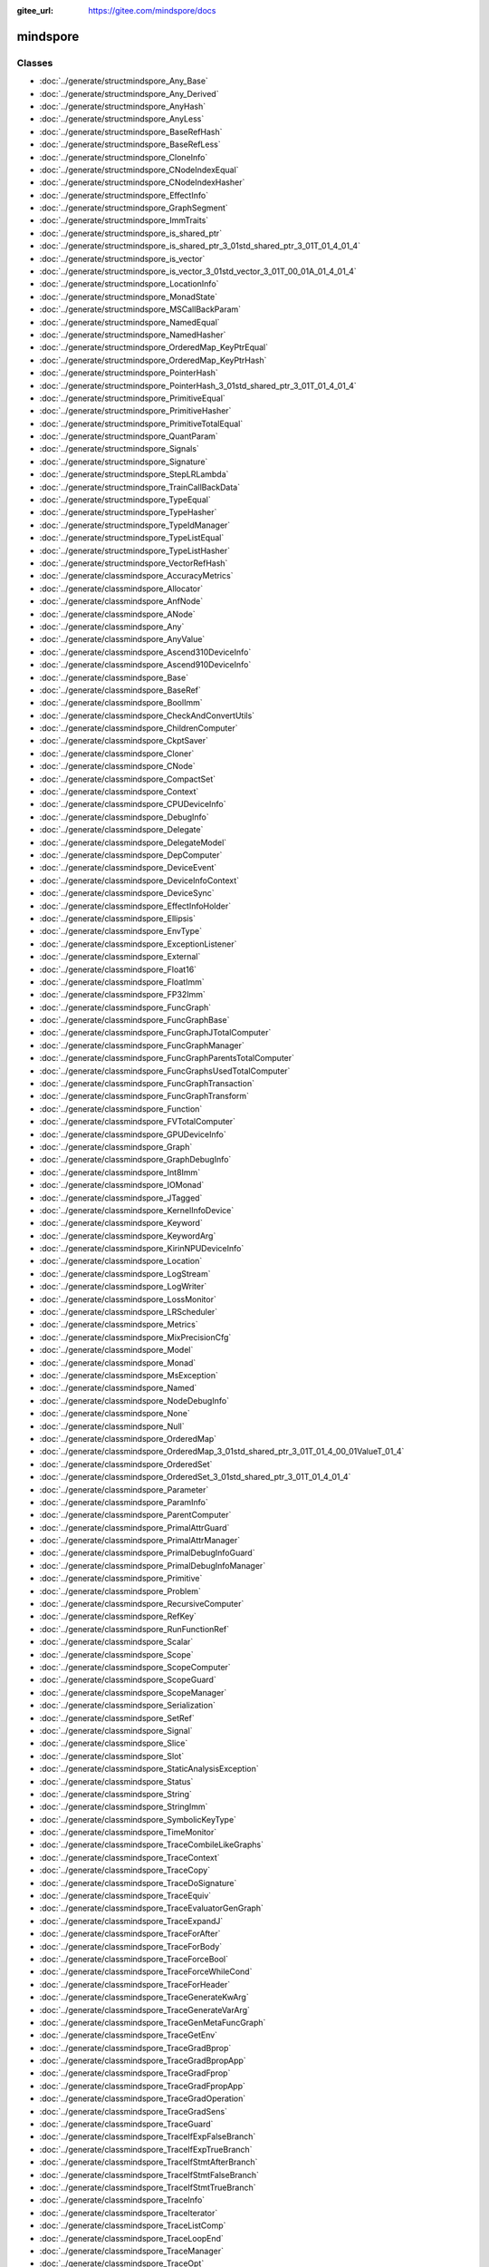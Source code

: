 :gitee_url: https://gitee.com/mindspore/docs


.. _namespace_mindspore:

mindspore
===================


Classes
-------

- :doc:`../generate/structmindspore_Any_Base`

- :doc:`../generate/structmindspore_Any_Derived`

- :doc:`../generate/structmindspore_AnyHash`

- :doc:`../generate/structmindspore_AnyLess`

- :doc:`../generate/structmindspore_BaseRefHash`

- :doc:`../generate/structmindspore_BaseRefLess`

- :doc:`../generate/structmindspore_CloneInfo`

- :doc:`../generate/structmindspore_CNodeIndexEqual`

- :doc:`../generate/structmindspore_CNodeIndexHasher`

- :doc:`../generate/structmindspore_EffectInfo`

- :doc:`../generate/structmindspore_GraphSegment`

- :doc:`../generate/structmindspore_ImmTraits`

- :doc:`../generate/structmindspore_is_shared_ptr`

- :doc:`../generate/structmindspore_is_shared_ptr_3_01std_shared_ptr_3_01T_01_4_01_4`

- :doc:`../generate/structmindspore_is_vector`

- :doc:`../generate/structmindspore_is_vector_3_01std_vector_3_01T_00_01A_01_4_01_4`

- :doc:`../generate/structmindspore_LocationInfo`

- :doc:`../generate/structmindspore_MonadState`

- :doc:`../generate/structmindspore_MSCallBackParam`

- :doc:`../generate/structmindspore_NamedEqual`

- :doc:`../generate/structmindspore_NamedHasher`

- :doc:`../generate/structmindspore_OrderedMap_KeyPtrEqual`

- :doc:`../generate/structmindspore_OrderedMap_KeyPtrHash`

- :doc:`../generate/structmindspore_PointerHash`

- :doc:`../generate/structmindspore_PointerHash_3_01std_shared_ptr_3_01T_01_4_01_4`

- :doc:`../generate/structmindspore_PrimitiveEqual`

- :doc:`../generate/structmindspore_PrimitiveHasher`

- :doc:`../generate/structmindspore_PrimitiveTotalEqual`

- :doc:`../generate/structmindspore_QuantParam`

- :doc:`../generate/structmindspore_Signals`

- :doc:`../generate/structmindspore_Signature`

- :doc:`../generate/structmindspore_StepLRLambda`

- :doc:`../generate/structmindspore_TrainCallBackData`

- :doc:`../generate/structmindspore_TypeEqual`

- :doc:`../generate/structmindspore_TypeHasher`

- :doc:`../generate/structmindspore_TypeIdManager`

- :doc:`../generate/structmindspore_TypeListEqual`

- :doc:`../generate/structmindspore_TypeListHasher`

- :doc:`../generate/structmindspore_VectorRefHash`

- :doc:`../generate/classmindspore_AccuracyMetrics`

- :doc:`../generate/classmindspore_Allocator`

- :doc:`../generate/classmindspore_AnfNode`

- :doc:`../generate/classmindspore_ANode`

- :doc:`../generate/classmindspore_Any`

- :doc:`../generate/classmindspore_AnyValue`

- :doc:`../generate/classmindspore_Ascend310DeviceInfo`

- :doc:`../generate/classmindspore_Ascend910DeviceInfo`

- :doc:`../generate/classmindspore_Base`

- :doc:`../generate/classmindspore_BaseRef`

- :doc:`../generate/classmindspore_BoolImm`

- :doc:`../generate/classmindspore_CheckAndConvertUtils`

- :doc:`../generate/classmindspore_ChildrenComputer`

- :doc:`../generate/classmindspore_CkptSaver`

- :doc:`../generate/classmindspore_Cloner`

- :doc:`../generate/classmindspore_CNode`

- :doc:`../generate/classmindspore_CompactSet`

- :doc:`../generate/classmindspore_Context`

- :doc:`../generate/classmindspore_CPUDeviceInfo`

- :doc:`../generate/classmindspore_DebugInfo`

- :doc:`../generate/classmindspore_Delegate`

- :doc:`../generate/classmindspore_DelegateModel`

- :doc:`../generate/classmindspore_DepComputer`

- :doc:`../generate/classmindspore_DeviceEvent`

- :doc:`../generate/classmindspore_DeviceInfoContext`

- :doc:`../generate/classmindspore_DeviceSync`

- :doc:`../generate/classmindspore_EffectInfoHolder`

- :doc:`../generate/classmindspore_Ellipsis`

- :doc:`../generate/classmindspore_EnvType`

- :doc:`../generate/classmindspore_ExceptionListener`

- :doc:`../generate/classmindspore_External`

- :doc:`../generate/classmindspore_Float16`

- :doc:`../generate/classmindspore_FloatImm`

- :doc:`../generate/classmindspore_FP32Imm`

- :doc:`../generate/classmindspore_FuncGraph`

- :doc:`../generate/classmindspore_FuncGraphBase`

- :doc:`../generate/classmindspore_FuncGraphJTotalComputer`

- :doc:`../generate/classmindspore_FuncGraphManager`

- :doc:`../generate/classmindspore_FuncGraphParentsTotalComputer`

- :doc:`../generate/classmindspore_FuncGraphsUsedTotalComputer`

- :doc:`../generate/classmindspore_FuncGraphTransaction`

- :doc:`../generate/classmindspore_FuncGraphTransform`

- :doc:`../generate/classmindspore_Function`

- :doc:`../generate/classmindspore_FVTotalComputer`

- :doc:`../generate/classmindspore_GPUDeviceInfo`

- :doc:`../generate/classmindspore_Graph`

- :doc:`../generate/classmindspore_GraphDebugInfo`

- :doc:`../generate/classmindspore_Int8Imm`

- :doc:`../generate/classmindspore_IOMonad`

- :doc:`../generate/classmindspore_JTagged`

- :doc:`../generate/classmindspore_KernelInfoDevice`

- :doc:`../generate/classmindspore_Keyword`

- :doc:`../generate/classmindspore_KeywordArg`

- :doc:`../generate/classmindspore_KirinNPUDeviceInfo`

- :doc:`../generate/classmindspore_Location`

- :doc:`../generate/classmindspore_LogStream`

- :doc:`../generate/classmindspore_LogWriter`

- :doc:`../generate/classmindspore_LossMonitor`

- :doc:`../generate/classmindspore_LRScheduler`

- :doc:`../generate/classmindspore_Metrics`

- :doc:`../generate/classmindspore_MixPrecisionCfg`

- :doc:`../generate/classmindspore_Model`

- :doc:`../generate/classmindspore_Monad`

- :doc:`../generate/classmindspore_MsException`

- :doc:`../generate/classmindspore_Named`

- :doc:`../generate/classmindspore_NodeDebugInfo`

- :doc:`../generate/classmindspore_None`

- :doc:`../generate/classmindspore_Null`

- :doc:`../generate/classmindspore_OrderedMap`

- :doc:`../generate/classmindspore_OrderedMap_3_01std_shared_ptr_3_01T_01_4_00_01ValueT_01_4`

- :doc:`../generate/classmindspore_OrderedSet`

- :doc:`../generate/classmindspore_OrderedSet_3_01std_shared_ptr_3_01T_01_4_01_4`

- :doc:`../generate/classmindspore_Parameter`

- :doc:`../generate/classmindspore_ParamInfo`

- :doc:`../generate/classmindspore_ParentComputer`

- :doc:`../generate/classmindspore_PrimalAttrGuard`

- :doc:`../generate/classmindspore_PrimalAttrManager`

- :doc:`../generate/classmindspore_PrimalDebugInfoGuard`

- :doc:`../generate/classmindspore_PrimalDebugInfoManager`

- :doc:`../generate/classmindspore_Primitive`

- :doc:`../generate/classmindspore_Problem`

- :doc:`../generate/classmindspore_RecursiveComputer`

- :doc:`../generate/classmindspore_RefKey`

- :doc:`../generate/classmindspore_RunFunctionRef`

- :doc:`../generate/classmindspore_Scalar`

- :doc:`../generate/classmindspore_Scope`

- :doc:`../generate/classmindspore_ScopeComputer`

- :doc:`../generate/classmindspore_ScopeGuard`

- :doc:`../generate/classmindspore_ScopeManager`

- :doc:`../generate/classmindspore_Serialization`

- :doc:`../generate/classmindspore_SetRef`

- :doc:`../generate/classmindspore_Signal`

- :doc:`../generate/classmindspore_Slice`

- :doc:`../generate/classmindspore_Slot`

- :doc:`../generate/classmindspore_StaticAnalysisException`

- :doc:`../generate/classmindspore_Status`

- :doc:`../generate/classmindspore_String`

- :doc:`../generate/classmindspore_StringImm`

- :doc:`../generate/classmindspore_SymbolicKeyType`

- :doc:`../generate/classmindspore_TimeMonitor`

- :doc:`../generate/classmindspore_TraceCombileLikeGraphs`

- :doc:`../generate/classmindspore_TraceContext`

- :doc:`../generate/classmindspore_TraceCopy`

- :doc:`../generate/classmindspore_TraceDoSignature`

- :doc:`../generate/classmindspore_TraceEquiv`

- :doc:`../generate/classmindspore_TraceEvaluatorGenGraph`

- :doc:`../generate/classmindspore_TraceExpandJ`

- :doc:`../generate/classmindspore_TraceForAfter`

- :doc:`../generate/classmindspore_TraceForBody`

- :doc:`../generate/classmindspore_TraceForceBool`

- :doc:`../generate/classmindspore_TraceForceWhileCond`

- :doc:`../generate/classmindspore_TraceForHeader`

- :doc:`../generate/classmindspore_TraceGenerateKwArg`

- :doc:`../generate/classmindspore_TraceGenerateVarArg`

- :doc:`../generate/classmindspore_TraceGenMetaFuncGraph`

- :doc:`../generate/classmindspore_TraceGetEnv`

- :doc:`../generate/classmindspore_TraceGradBprop`

- :doc:`../generate/classmindspore_TraceGradBpropApp`

- :doc:`../generate/classmindspore_TraceGradFprop`

- :doc:`../generate/classmindspore_TraceGradFpropApp`

- :doc:`../generate/classmindspore_TraceGradOperation`

- :doc:`../generate/classmindspore_TraceGradSens`

- :doc:`../generate/classmindspore_TraceGuard`

- :doc:`../generate/classmindspore_TraceIfExpFalseBranch`

- :doc:`../generate/classmindspore_TraceIfExpTrueBranch`

- :doc:`../generate/classmindspore_TraceIfStmtAfterBranch`

- :doc:`../generate/classmindspore_TraceIfStmtFalseBranch`

- :doc:`../generate/classmindspore_TraceIfStmtTrueBranch`

- :doc:`../generate/classmindspore_TraceInfo`

- :doc:`../generate/classmindspore_TraceIterator`

- :doc:`../generate/classmindspore_TraceListComp`

- :doc:`../generate/classmindspore_TraceLoopEnd`

- :doc:`../generate/classmindspore_TraceManager`

- :doc:`../generate/classmindspore_TraceOpt`

- :doc:`../generate/classmindspore_TracePartialTransform`

- :doc:`../generate/classmindspore_TracePhi`

- :doc:`../generate/classmindspore_TraceResolve`

- :doc:`../generate/classmindspore_TraceSegmentTransform`

- :doc:`../generate/classmindspore_TraceSpecialize`

- :doc:`../generate/classmindspore_TraceTransform`

- :doc:`../generate/classmindspore_TraceTrasformK`

- :doc:`../generate/classmindspore_TraceWhileAfter`

- :doc:`../generate/classmindspore_TraceWhileBody`

- :doc:`../generate/classmindspore_TraceWhileHeader`

- :doc:`../generate/classmindspore_TrainAccuracy`

- :doc:`../generate/classmindspore_TrainCallBack`

- :doc:`../generate/classmindspore_TrainCfg`

- :doc:`../generate/classmindspore_TryCatchGuard`

- :doc:`../generate/classmindspore_TypeType`

- :doc:`../generate/classmindspore_UInt16Imm`

- :doc:`../generate/classmindspore_UInt32Imm`

- :doc:`../generate/classmindspore_UInt64Imm`

- :doc:`../generate/classmindspore_UMonad`

- :doc:`../generate/classmindspore_UserData`

- :doc:`../generate/classmindspore_Value`

- :doc:`../generate/classmindspore_ValueDictionary`

- :doc:`../generate/classmindspore_ValueList`

- :doc:`../generate/classmindspore_ValueNode`

- :doc:`../generate/classmindspore_ValueSequeue`

- :doc:`../generate/classmindspore_ValueSlice`

- :doc:`../generate/classmindspore_ValueTuple`

- :doc:`../generate/classmindspore_VectorRef`


Enums
-----


- :doc:`../generate/enum_mindspore_ActivationType-1`

- :doc:`../generate/enum_mindspore_Axis-1`

- :doc:`../generate/enum_mindspore_CallbackRetValue-1`

- :doc:`../generate/enum_mindspore_CloneType-1`

- :doc:`../generate/enum_mindspore_CompareEnum-1`

- :doc:`../generate/enum_mindspore_CompareRange-1`

- :doc:`../generate/enum_mindspore_CompCode-1`

- :doc:`../generate/enum_mindspore_CoordinateTransformMode-1`

- :doc:`../generate/enum_mindspore_DataType-1`

- :doc:`../generate/enum_mindspore_DeviceType-1`

- :doc:`../generate/enum_mindspore_EltwiseMode-1`

- :doc:`../generate/enum_mindspore_ExceptionType-1`

- :doc:`../generate/enum_mindspore_Format-1`

- :doc:`../generate/enum_mindspore_GateOrderMode-1`

- :doc:`../generate/enum_mindspore_IncludeType-1`

- :doc:`../generate/enum_mindspore_LshProjectionType-1`

- :doc:`../generate/enum_mindspore_ModelType-1`

- :doc:`../generate/enum_mindspore_MsLogLevel-1`

- :doc:`../generate/enum_mindspore_NearestMode-1`

- :doc:`../generate/enum_mindspore_OptimizationLevel-1`

- :doc:`../generate/enum_mindspore_PaddingMode-1`

- :doc:`../generate/enum_mindspore_PadMode-1`

- :doc:`../generate/enum_mindspore_PoolMode-1`

- :doc:`../generate/enum_mindspore_PrimType-1`

- :doc:`../generate/enum_mindspore_QuantizationType-1`

- :doc:`../generate/enum_mindspore_ReduceMode-1`

- :doc:`../generate/enum_mindspore_ReduceType-1`

- :doc:`../generate/enum_mindspore_Reduction-1`

- :doc:`../generate/enum_mindspore_ResizeMethod-1`

- :doc:`../generate/enum_mindspore_RoundMode-1`

- :doc:`../generate/enum_mindspore_SchemaVersion-1`

- :doc:`../generate/enum_mindspore_SignatureEnumDType-1`

- :doc:`../generate/enum_mindspore_SignatureEnumKind-1`

- :doc:`../generate/enum_mindspore_SignatureEnumRW-1`

- :doc:`../generate/enum_mindspore_SourceLineTip-1`

- :doc:`../generate/enum_mindspore_StatusCode-1`

- :doc:`../generate/enum_mindspore_SubModuleId-1`

- :doc:`../generate/enum_mindspore_TensorSyncStatus-1`


Functions
---------


- :doc:`../generate/function_mindspore__attribute_-1`

- :doc:`../generate/function_mindspore_AddressOffset-1`

- :doc:`../generate/function_mindspore_AlwaysInclude-1`

- :doc:`../generate/function_mindspore_AnyIsLiteral-1`

- :doc:`../generate/function_mindspore_BasicClone-1`

- :doc:`../generate/function_mindspore_bind_member-1`

- :doc:`../generate/function_mindspore_BroadFirstSearchFirstOf-1`

- :doc:`../generate/function_mindspore_BroadFirstSearchGraphCNodes-1`

- :doc:`../generate/function_mindspore_BroadFirstSearchGraphUsed-1`

- :doc:`../generate/function_mindspore_cast-1`

- :doc:`../generate/function_mindspore_CharVersion-1`

- :doc:`../generate/function_mindspore_Clone-1`

- :doc:`../generate/function_mindspore_ConstIteratorCast-1`

- :doc:`../generate/function_mindspore_ContainMultiTarget-1`

- :doc:`../generate/function_mindspore_DeepLinkedGraphSearch-1`

- :doc:`../generate/function_mindspore_DeepScopedGraphSearch-1`

- :doc:`../generate/function_mindspore_DeepScopedGraphSearchWithFilter-1`

- :doc:`../generate/function_mindspore_demangle-1`

- :doc:`../generate/function_mindspore_DoubleToLong-1`

- :doc:`../generate/function_mindspore_dyn_cast-1`

- :doc:`../generate/function_mindspore_FindLeaves-1`

- :doc:`../generate/function_mindspore_FindRoots-1`

- :doc:`../generate/function_mindspore_FloatToDouble-1`

- :doc:`../generate/function_mindspore_FloatToInt-1`

- :doc:`../generate/function_mindspore_FloatToLong-1`

- :doc:`../generate/function_mindspore_FloatToSize-1`

- :doc:`../generate/function_mindspore_GetAbstractMonadNum-1`

- :doc:`../generate/function_mindspore_GetCNodeFuncGraph-1`

- :doc:`../generate/function_mindspore_GetCNodeFuncName-1`

- :doc:`../generate/function_mindspore_GetCNodePrimitive-1`

- :doc:`../generate/function_mindspore_GetCNodeTarget-1`

- :doc:`../generate/function_mindspore_GetInputs-1`

- :doc:`../generate/function_mindspore_GetMonadState-1`

- :doc:`../generate/function_mindspore_GetOriginNodeTarget-1`

- :doc:`../generate/function_mindspore_GetPrimEffectInfo-1`

- :doc:`../generate/function_mindspore_GetPrimitiveFlag-1`

- :doc:`../generate/function_mindspore_GetSubModuleName-1`

- :doc:`../generate/function_mindspore_GetTimeString-1`

- :doc:`../generate/function_mindspore_GetValue-2`

- :doc:`../generate/function_mindspore_GetValue-1`

- :doc:`../generate/function_mindspore_GetValueNode-1`

- :doc:`../generate/function_mindspore_HasAbstractIOMonad-1`

- :doc:`../generate/function_mindspore_HasAbstractMonad-1`

- :doc:`../generate/function_mindspore_HasAbstractUMonad-1`

- :doc:`../generate/function_mindspore_hash_combine-1`

- :doc:`../generate/function_mindspore_hash_combine-2`

- :doc:`../generate/function_mindspore_IMM_TRAITS-1`

- :doc:`../generate/function_mindspore_IMM_TRAITS-2`

- :doc:`../generate/function_mindspore_IMM_TRAITS-3`

- :doc:`../generate/function_mindspore_IMM_TRAITS-4`

- :doc:`../generate/function_mindspore_IMM_TRAITS-5`

- :doc:`../generate/function_mindspore_IncludeBelongGraph-1`

- :doc:`../generate/function_mindspore_InlineClone-1`

- :doc:`../generate/function_mindspore_IntMulWithOverflowCheck-1`

- :doc:`../generate/function_mindspore_IntToFloat-1`

- :doc:`../generate/function_mindspore_IntToLong-1`

- :doc:`../generate/function_mindspore_IntToSize-1`

- :doc:`../generate/function_mindspore_IntToUint-1`

- :doc:`../generate/function_mindspore_IsIdentidityOrSubclass-1`

- :doc:`../generate/function_mindspore_IsPrimitive-1`

- :doc:`../generate/function_mindspore_IsPrimitiveCNode-1`

- :doc:`../generate/function_mindspore_IsPrimitiveEquals-1`

- :doc:`../generate/function_mindspore_IsStateEquivalent-1`

- :doc:`../generate/function_mindspore_IsStateEquivalent-2`

- :doc:`../generate/function_mindspore_IsStateStrictEquivalent-1`

- :doc:`../generate/function_mindspore_IsSubType-1`

- :doc:`../generate/function_mindspore_IsValueNode-1`

- :doc:`../generate/function_mindspore_Key-2`

- :doc:`../generate/function_mindspore_LiftingClone-1`

- :doc:`../generate/function_mindspore_LongMulWithOverflowCheck-1`

- :doc:`../generate/function_mindspore_LongToDouble-1`

- :doc:`../generate/function_mindspore_LongToInt-1`

- :doc:`../generate/function_mindspore_LongToSize-1`

- :doc:`../generate/function_mindspore_LongToUlong-1`

- :doc:`../generate/function_mindspore_MakeManager-1`

- :doc:`../generate/function_mindspore_MakeNode-1`

- :doc:`../generate/function_mindspore_MakeNode-2`

- :doc:`../generate/function_mindspore_MakeNode-3`

- :doc:`../generate/function_mindspore_MakeNode-4`

- :doc:`../generate/function_mindspore_MakeNode-5`

- :doc:`../generate/function_mindspore_MakeNode-6`

- :doc:`../generate/function_mindspore_MakeNode-7`

- :doc:`../generate/function_mindspore_MakeValue-3`

- :doc:`../generate/function_mindspore_MakeValue-4`

- :doc:`../generate/function_mindspore_MakeValue-5`

- :doc:`../generate/function_mindspore_MakeValue-1`

- :doc:`../generate/function_mindspore_MakeValue-2`

- :doc:`../generate/function_mindspore_Manage-1`

- :doc:`../generate/function_mindspore_Manage-2`

- :doc:`../generate/function_mindspore_MultiplicativeLRLambda-1`

- :doc:`../generate/function_mindspore_NewCNode-1`

- :doc:`../generate/function_mindspore_NewCNode-2`

- :doc:`../generate/function_mindspore_NewFgSeenGeneration-1`

- :doc:`../generate/function_mindspore_NewSeenGeneration-1`

- :doc:`../generate/function_mindspore_NewValueNode-1`

- :doc:`../generate/function_mindspore_NewValueNode-2`

- :doc:`../generate/function_mindspore_NewValueNode-3`

- :doc:`../generate/function_mindspore_SizetAddWithOverflowCheck-1`

- :doc:`../generate/function_mindspore_SizetMulWithOverflowCheck-1`

- :doc:`../generate/function_mindspore_SizeToFloat-1`

- :doc:`../generate/function_mindspore_SizeToInt-1`

- :doc:`../generate/function_mindspore_SizeToLong-1`

- :doc:`../generate/function_mindspore_SizeToUint-1`

- :doc:`../generate/function_mindspore_SizeToUlong-1`

- :doc:`../generate/function_mindspore_SpecializerClone-1`

- :doc:`../generate/function_mindspore_StepLRLambda-1`

- :doc:`../generate/function_mindspore_StringToType-1`

- :doc:`../generate/function_mindspore_SuccDeeper-1`

- :doc:`../generate/function_mindspore_SuccDeeperSimple-1`

- :doc:`../generate/function_mindspore_SuccIncludeFV-1`

- :doc:`../generate/function_mindspore_SuccIncoming-1`

- :doc:`../generate/function_mindspore_TopoSort-1`

- :doc:`../generate/function_mindspore_ToString-1`

- :doc:`../generate/function_mindspore_ToString-2`

- :doc:`../generate/function_mindspore_ToString-3`

- :doc:`../generate/function_mindspore_TransformableClone-1`

- :doc:`../generate/function_mindspore_type-1`

- :doc:`../generate/function_mindspore_TypeIdToType-1`

- :doc:`../generate/function_mindspore_Uint32tAddWithOverflowCheck-1`

- :doc:`../generate/function_mindspore_Uint32tMulWithOverflowCheck-1`

- :doc:`../generate/function_mindspore_UintToInt-1`

- :doc:`../generate/function_mindspore_UlongToLong-1`

- :doc:`../generate/function_mindspore_UlongToUint-1`

- :doc:`../generate/function_mindspore_Version-1`


Typedefs
--------


- :doc:`../generate/typedef_mindspore_AbstractBasePtr-1`

- :doc:`../generate/typedef_mindspore_AbstractBasePtrList-1`

- :doc:`../generate/typedef_mindspore_AnfNodeCounterMap-1`

- :doc:`../generate/typedef_mindspore_AnfNodeIndexSet-1`

- :doc:`../generate/typedef_mindspore_AnfNodePtr-1`

- :doc:`../generate/typedef_mindspore_AnfNodePtrList-1`

- :doc:`../generate/typedef_mindspore_AnfNodeSet-1`

- :doc:`../generate/typedef_mindspore_AnfNodeWeakPtr-1`

- :doc:`../generate/typedef_mindspore_AnyPtr-1`

- :doc:`../generate/typedef_mindspore_AttrConverterPair-1`

- :doc:`../generate/typedef_mindspore_BasePtr-1`

- :doc:`../generate/typedef_mindspore_BaseRefCounterMap-1`

- :doc:`../generate/typedef_mindspore_BaseRefPtr-1`

- :doc:`../generate/typedef_mindspore_BaseShapePtr-1`

- :doc:`../generate/typedef_mindspore_BaseWeakPtr-1`

- :doc:`../generate/typedef_mindspore_BoolImmPtr-1`

- :doc:`../generate/typedef_mindspore_ClonerPtr-1`

- :doc:`../generate/typedef_mindspore_CNodeIndexCounterMap-1`

- :doc:`../generate/typedef_mindspore_CNodeIndexPair-1`

- :doc:`../generate/typedef_mindspore_CNodeIndexPairPtr-1`

- :doc:`../generate/typedef_mindspore_CNodePtr-1`

- :doc:`../generate/typedef_mindspore_CNodePtrList-1`

- :doc:`../generate/typedef_mindspore_CNodeWeakPtr-1`

- :doc:`../generate/typedef_mindspore_const_iterator-1`

- :doc:`../generate/typedef_mindspore_const_reverse_iterator-1`

- :doc:`../generate/typedef_mindspore_const_set_iterator-1`

- :doc:`../generate/typedef_mindspore_CounterOrderedMap-1`

- :doc:`../generate/typedef_mindspore_DebugInfoPtr-1`

- :doc:`../generate/typedef_mindspore_DeviceSyncPtr-1`

- :doc:`../generate/typedef_mindspore_EnvTypePtr-1`

- :doc:`../generate/typedef_mindspore_ExternalPtr-1`

- :doc:`../generate/typedef_mindspore_FilterFunc-1`

- :doc:`../generate/typedef_mindspore_FloatImmPtr-1`

- :doc:`../generate/typedef_mindspore_FP32ImmPtr-1`

- :doc:`../generate/typedef_mindspore_FP64ImmPtr-1`

- :doc:`../generate/typedef_mindspore_FuncGraphCounterMap-1`

- :doc:`../generate/typedef_mindspore_FuncGraphManagerPtr-1`

- :doc:`../generate/typedef_mindspore_FuncGraphMap-1`

- :doc:`../generate/typedef_mindspore_FuncGraphPtr-1`

- :doc:`../generate/typedef_mindspore_FuncGraphSet-1`

- :doc:`../generate/typedef_mindspore_FuncGraphSetPair-1`

- :doc:`../generate/typedef_mindspore_FuncGraphSetPtr-1`

- :doc:`../generate/typedef_mindspore_FuncGraphToBoolMap-1`

- :doc:`../generate/typedef_mindspore_FuncGraphToFuncGraphMap-1`

- :doc:`../generate/typedef_mindspore_FuncGraphToFuncGraphSetMap-1`

- :doc:`../generate/typedef_mindspore_FuncGraphVector-1`

- :doc:`../generate/typedef_mindspore_FuncGraphWeakPtr-1`

- :doc:`../generate/typedef_mindspore_FunctionPtr-1`

- :doc:`../generate/typedef_mindspore_FVTotalMap-1`

- :doc:`../generate/typedef_mindspore_GraphDebugInfoPtr-1`

- :doc:`../generate/typedef_mindspore_GraphSegmentPtr-1`

- :doc:`../generate/typedef_mindspore_IncludeFunc-1`

- :doc:`../generate/typedef_mindspore_Int16ImmPtr-1`

- :doc:`../generate/typedef_mindspore_Int32ImmPtr-1`

- :doc:`../generate/typedef_mindspore_Int64ImmPtr-1`

- :doc:`../generate/typedef_mindspore_Int8ImmPtr-1`

- :doc:`../generate/typedef_mindspore_IOMonadPtr-1`

- :doc:`../generate/typedef_mindspore_is_base-1`

- :doc:`../generate/typedef_mindspore_is_base_ref-1`

- :doc:`../generate/typedef_mindspore_is_value-1`

- :doc:`../generate/typedef_mindspore_iterator-1`

- :doc:`../generate/typedef_mindspore_JTaggedPtr-1`

- :doc:`../generate/typedef_mindspore_KernelInfoDevicePtr-1`

- :doc:`../generate/typedef_mindspore_KernelIter-1`

- :doc:`../generate/typedef_mindspore_Key-1`

- :doc:`../generate/typedef_mindspore_KeywordArgPtr-1`

- :doc:`../generate/typedef_mindspore_KeywordPtr-1`

- :doc:`../generate/typedef_mindspore_LocationPtr-1`

- :doc:`../generate/typedef_mindspore_LR_Lambda-1`

- :doc:`../generate/typedef_mindspore_MatchFunc-1`

- :doc:`../generate/typedef_mindspore_MSKernelCallBack-1`

- :doc:`../generate/typedef_mindspore_NamedPtr-1`

- :doc:`../generate/typedef_mindspore_NodeDebugInfoPtr-1`

- :doc:`../generate/typedef_mindspore_NodeUsersMap-1`

- :doc:`../generate/typedef_mindspore_NodeVisitFunc-1`

- :doc:`../generate/typedef_mindspore_ParameterPtr-1`

- :doc:`../generate/typedef_mindspore_ParamInfoPtr-1`

- :doc:`../generate/typedef_mindspore_PrimitivePtr-1`

- :doc:`../generate/typedef_mindspore_ProblemPtr-1`

- :doc:`../generate/typedef_mindspore_RecursiveMap-1`

- :doc:`../generate/typedef_mindspore_RefKeyPtr-1`

- :doc:`../generate/typedef_mindspore_remove_const_t-1`

- :doc:`../generate/typedef_mindspore_remove_reference_t-1`

- :doc:`../generate/typedef_mindspore_RunFunc-1`

- :doc:`../generate/typedef_mindspore_RunFuncPtr-1`

- :doc:`../generate/typedef_mindspore_ScalarPtr-1`

- :doc:`../generate/typedef_mindspore_ScopePtr-1`

- :doc:`../generate/typedef_mindspore_SearchFunc-1`

- :doc:`../generate/typedef_mindspore_set_iterator-1`

- :doc:`../generate/typedef_mindspore_SetRefPtr-1`

- :doc:`../generate/typedef_mindspore_ShapeMap-1`

- :doc:`../generate/typedef_mindspore_SlicePtr-1`

- :doc:`../generate/typedef_mindspore_StringImmPtr-1`

- :doc:`../generate/typedef_mindspore_StringPtr-1`

- :doc:`../generate/typedef_mindspore_SuccFunc-1`

- :doc:`../generate/typedef_mindspore_TaggedGraph-1`

- :doc:`../generate/typedef_mindspore_TaggedNodeMap-1`

- :doc:`../generate/typedef_mindspore_TraceContextPtr-1`

- :doc:`../generate/typedef_mindspore_TraceInfoPtr-1`

- :doc:`../generate/typedef_mindspore_TypePtr-1`

- :doc:`../generate/typedef_mindspore_TypeTypePtr-1`

- :doc:`../generate/typedef_mindspore_UInt16ImmPtr-1`

- :doc:`../generate/typedef_mindspore_UInt32ImmPtr-1`

- :doc:`../generate/typedef_mindspore_UInt64ImmPtr-1`

- :doc:`../generate/typedef_mindspore_UInt8ImmPtr-1`

- :doc:`../generate/typedef_mindspore_UMonadPtr-1`

- :doc:`../generate/typedef_mindspore_ValueDictionaryPtr-1`

- :doc:`../generate/typedef_mindspore_ValueListPtr-1`

- :doc:`../generate/typedef_mindspore_ValueNodePtr-1`

- :doc:`../generate/typedef_mindspore_ValuePtr-1`

- :doc:`../generate/typedef_mindspore_ValuePtrList-1`

- :doc:`../generate/typedef_mindspore_ValueSequeuePtr-1`

- :doc:`../generate/typedef_mindspore_ValueSlicePtr-1`

- :doc:`../generate/typedef_mindspore_ValueTuplePtr-1`

- :doc:`../generate/typedef_mindspore_VarPtr-1`

- :doc:`../generate/typedef_mindspore_VectorRefPtr-1`


Unions
------


- :doc:`../generate/union_unionmindspore_Float16_Union32`


Variables
---------


- :doc:`../generate/variable_mindspore_acl_handle_map-1`

- :doc:`../generate/variable_mindspore_ATTR_DTYPE-1`

- :doc:`../generate/variable_mindspore_ATTR_MAX_SHAPE-1`

- :doc:`../generate/variable_mindspore_ATTR_MAX_VALUE-1`

- :doc:`../generate/variable_mindspore_ATTR_MIN_SHAPE-1`

- :doc:`../generate/variable_mindspore_ATTR_MIN_VALUE-1`

- :doc:`../generate/variable_mindspore_ATTR_NO_ELIMINATE-1`

- :doc:`../generate/variable_mindspore_ATTR_SHAPE-1`

- :doc:`../generate/variable_mindspore_ATTR_VALUE-1`

- :doc:`../generate/variable_mindspore_DONT_UPDATE_LR-1`

- :doc:`../generate/variable_mindspore_FUNC_GRAPH_ATTR_GRAPH_KERNEL-1`

- :doc:`../generate/variable_mindspore_FUNC_GRAPH_FLAG_AFTER_BLOCK-1`

- :doc:`../generate/variable_mindspore_FUNC_GRAPH_FLAG_CORE-1`

- :doc:`../generate/variable_mindspore_FUNC_GRAPH_FLAG_DEFER_INLINE-1`

- :doc:`../generate/variable_mindspore_FUNC_GRAPH_FLAG_FORCE_INLINE-1`

- :doc:`../generate/variable_mindspore_FUNC_GRAPH_FLAG_IGNORE_VALUES-1`

- :doc:`../generate/variable_mindspore_FUNC_GRAPH_FLAG_SPECIALIZE_PARAMETER-1`

- :doc:`../generate/variable_mindspore_FUNC_GRAPH_OUTPUT_NO_RECOMPUTE-1`

- :doc:`../generate/variable_mindspore_g_ms_submodule_log_levels-1`

- :doc:`../generate/variable_mindspore_GRAPH_FLAG_CACHE_ENABLE-1`

- :doc:`../generate/variable_mindspore_GRAPH_FLAG_EFFECT_PATIAL_ORDER-1`

- :doc:`../generate/variable_mindspore_GRAPH_FLAG_HAS_EFFECT-1`

- :doc:`../generate/variable_mindspore_GRAPH_FLAG_MIX_PRECISION_FP16-1`

- :doc:`../generate/variable_mindspore_GRAPH_FLAG_MIX_PRECISION_FP32-1`

- :doc:`../generate/variable_mindspore_GRAPH_FLAG_RANDOM_EFFECT-1`

- :doc:`../generate/variable_mindspore_GRAPH_FLAG_SIDE_EFFECT-1`

- :doc:`../generate/variable_mindspore_GRAPH_FLAG_SIDE_EFFECT_BACKPROP-1`

- :doc:`../generate/variable_mindspore_GRAPH_FLAG_SIDE_EFFECT_EXCEPTION-1`

- :doc:`../generate/variable_mindspore_GRAPH_FLAG_SIDE_EFFECT_IO-1`

- :doc:`../generate/variable_mindspore_GRAPH_FLAG_SIDE_EFFECT_MEM-1`

- :doc:`../generate/variable_mindspore_GRAPH_FLAG_SIDE_EFFECT_PROPAGATE-1`

- :doc:`../generate/variable_mindspore_kAnyValue-1`

- :doc:`../generate/variable_mindspore_kCompareMap-1`

- :doc:`../generate/variable_mindspore_kCompareRangeMap-1`

- :doc:`../generate/variable_mindspore_kCompareRangeToString-1`

- :doc:`../generate/variable_mindspore_kCompareToString-1`

- :doc:`../generate/variable_mindspore_kDecModeAesGcm-1`

- :doc:`../generate/variable_mindspore_kDefaultScope-1`

- :doc:`../generate/variable_mindspore_kDict-1`

- :doc:`../generate/variable_mindspore_kEllipsis-1`

- :doc:`../generate/variable_mindspore_key-1`

- :doc:`../generate/variable_mindspore_kFuncGraphFlagBackPropEntry-1`

- :doc:`../generate/variable_mindspore_kFuncGraphFlagReAutoMonad-1`

- :doc:`../generate/variable_mindspore_kFuncGraphFlagRecursive-1`

- :doc:`../generate/variable_mindspore_kFuncGraphFlagUndetermined-1`

- :doc:`../generate/variable_mindspore_kIOMonad-1`

- :doc:`../generate/variable_mindspore_kKeyword-1`

- :doc:`../generate/variable_mindspore_kList-1`

- :doc:`../generate/variable_mindspore_kMaxShape-1`

- :doc:`../generate/variable_mindspore_kMinShape-1`

- :doc:`../generate/variable_mindspore_kNone-1`

- :doc:`../generate/variable_mindspore_kNull-1`

- :doc:`../generate/variable_mindspore_kShape-1`

- :doc:`../generate/variable_mindspore_kSlice-1`

- :doc:`../generate/variable_mindspore_kString-1`

- :doc:`../generate/variable_mindspore_kTensorType-1`

- :doc:`../generate/variable_mindspore_kTensorTypeFP16-1`

- :doc:`../generate/variable_mindspore_kTensorTypeFP32-1`

- :doc:`../generate/variable_mindspore_kTuple-1`

- :doc:`../generate/variable_mindspore_kTypeEnv-1`

- :doc:`../generate/variable_mindspore_kTypeExternal-1`

- :doc:`../generate/variable_mindspore_kTypeType-1`

- :doc:`../generate/variable_mindspore_kUMonad-1`

- :doc:`../generate/variable_mindspore_len-1`

- :doc:`../generate/variable_mindspore_METRICS_CLASSIFICATION-1`

- :doc:`../generate/variable_mindspore_METRICS_MULTILABEL-1`

- :doc:`../generate/variable_mindspore_PY_PRIM_METHOD_CHECK-1`

- :doc:`../generate/variable_mindspore_PY_PRIM_METHOD_INFER-1`

- :doc:`../generate/variable_mindspore_PY_PRIM_METHOD_INFER_VALUE-1`

- :doc:`../generate/variable_mindspore_RET_BREAK-1`

- :doc:`../generate/variable_mindspore_RET_CONTINUE-1`

- :doc:`../generate/variable_mindspore_RET_FAILED-1`

- :doc:`../generate/variable_mindspore_RET_SUCCESS-1`

- :doc:`../generate/variable_mindspore_this_thread_max_log_level-1`

- :doc:`../generate/variable_mindspore_UPDATE_LR-1`
